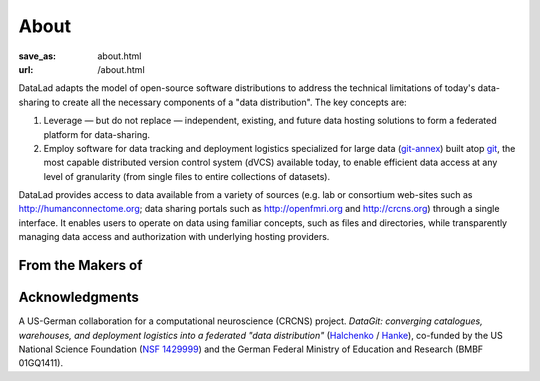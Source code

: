 About
*****
:save_as: about.html
:url: /about.html

DataLad adapts the model of open-source software distributions to address the
technical limitations of today's data-sharing to create all the necessary
components of a "data distribution". The key concepts are:

1. Leverage — but do not replace — independent, existing, and future data
   hosting solutions to form a federated platform for data-sharing.
2. Employ software for data tracking and deployment logistics specialized for
   large data (git-annex_) built atop git_, the most capable distributed version
   control system (dVCS) available today, to enable efficient data access at any
   level of granularity (from single files to entire collections of datasets).

DataLad provides access to data available from a variety of sources (e.g.
lab or consortium web-sites such as http://humanconnectome.org; data sharing
portals such as http://openfmri.org and http://crcns.org) through a single
interface. It enables users to operate on data using familiar concepts, such as
files and directories, while transparently managing data access and
authorization with underlying hosting providers.

From the Makers of
==================

.. raw:: html

    <div id="makers">
      <a href="http://neuro.debian.net"><img src="/img/logo/neurodebian.png" alt="NeuroDebian logo"></a>
      <a href="http://pymvpa.org"><img src="/img/logo/pymvpa.png" alt="PyMVPA logo"></a>
      <a href="http://studyforrest.org"><img src="/img/logo/studyforrest.png" alt="Studyforrest logo"></a>
    </div>

Acknowledgments
===============
A US-German collaboration for a computational neuroscience (CRCNS)
project. *DataGit: converging catalogues, warehouses, and deployment
logistics into a federated "data distribution"*
(`Halchenko <http://haxbylab.dartmouth.edu/ppl/yarik.html>`_ /
`Hanke <http://www.psychoinformatics.de>`_), co-funded by
the US National Science Foundation
(`NSF 1429999 <http://www.nsf.gov/awardsearch/showAward?AWD_ID=1429999>`_)
and the German Federal Ministry of Education and Research (BMBF 01GQ1411).

.. raw:: html

    <div id="ack">
      <a href="https://www.nsf.gov"><img src="/img/logo/nsf.png" alt="NSF logo"></a>
      <a href="https://www.dartmouth.edu"><img src="/img/logo/dartmouth.png" alt="Dartmouth logo"></a>
      <a href="https://www.bmbf.de"><img src="/img/logo/bmbf.png" alt="BMBF logo"></a>
      <a href="http://www.ovgu.de"><img src="/img/logo/ovgu.png" alt="OvGU logo"></a>
    </div>

.. _git-annex: http://git-annex.branchable.com
.. _git: http://git-scm.com
